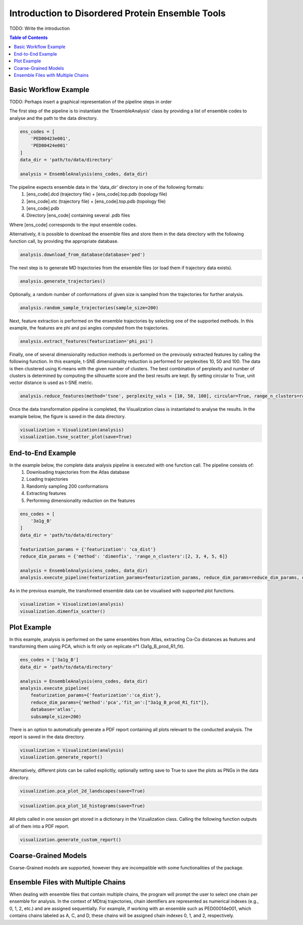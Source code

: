 .. _INTRO:

Introduction to Disordered Protein Ensemble Tools
=================================================
TODO: Write the introduction

.. contents:: Table of Contents
    :local:

Basic Workflow Example
----------------------

TODO: Perhaps insert a graphical representation of the pipeline steps in order

The first step of the pipeline is to instantiate the 'EnsembleAnalysis'
class by providing a list of ensemble codes to analyse and the path to
the data directory.

.. code-block:: python

    ens_codes = [
        'PED00423e001',
        'PED00424e001'
    ]
    data_dir = 'path/to/data/directory'

    analysis = EnsembleAnalysis(ens_codes, data_dir)

The pipeline expects ensemble data in the 'data_dir' directory in one of the following formats:
    1. [ens_code].dcd (trajectory file) + [ens_code].top.pdb (topology file)
    2. [ens_code].xtc (trajectory file) + [ens_code].top.pdb (topology file)
    3. [ens_code].pdb
    4. Directory [ens_code] containing several .pdb files
    
Where [ens_code] corresponds to the input ensemble codes.

Alternatively, it is possible to download the ensemble files and store them in the data directory
with the following function call, by providing the appropriate database.


.. code-block:: python

    analysis.download_from_database(database='ped')

The next step is to generate MD trajectories from the ensemble files (or load them if trajectory data exists).

.. code-block:: python

    analysis.generate_trajectories()

Optionally, a random number of conformations of given size is sampled from the trajectories for further analysis.

.. code-block:: python

    analysis.random_sample_trajectories(sample_size=200)

Next, feature extraction is performed on the ensemble trajectories by selecting one of the supported methods.
In this example, the features are phi and psi angles computed from the trajectories.

.. code-block:: python

    analysis.extract_features(featurization='phi_psi')

Finally, one of several dimensionality reduction methods is performed on the previously extracted features by calling the following function.
In this example, t-SNE dimensionality reduction is performed for perplexities 10, 50 and 100. The data is then clustered using K-means with
the given number of clusters. The best combination of perplexity and number of clusters is determined by computing the silhouette score and the
best results are kept. By setting circular to True, unit vector distance is used as t-SNE metric.

.. code-block:: python

    analysis.reduce_features(method='tsne', perplexity_vals = [10, 50, 100], circular=True, range_n_clusters=range(2,10,1))

Once the data transformation pipeline is completed, the Visualization class is instantiated to analyse the results. 
In the example below, the figure is saved in the data directory.

.. code-block:: python

    visualization = Visualization(analysis)
    visualization.tsne_scatter_plot(save=True)

.. image:: images/tsnep10_kmeans2_scatter.png

End-to-End Example
------------------

In the example below, the complete data analysis pipeline is executed with one function call. The pipeline consists of:
    1. Downloading trajectories from the Atlas database
    2. Loading trajectories
    3. Randomly sampling 200 conformations
    4. Extracting features
    5. Performing dimensionality reduction on the features

.. code-block:: python

    ens_codes = [
        '3a1g_B'
    ]
    data_dir = 'path/to/data/directory'

    featurization_params = {'featurization': 'ca_dist'}
    reduce_dim_params = {'method': 'dimenfix', 'range_n_clusters':[2, 3, 4, 5, 6]}

    analysis = EnsembleAnalysis(ens_codes, data_dir)
    analysis.execute_pipeline(featurization_params=featurization_params, reduce_dim_params=reduce_dim_params, database='atlas', subsample_size=200)

As in the previous example, the transformed ensemble data can be visualised with supported plot functions.

.. code-block:: python

    visualization = Visualization(analysis)
    visualization.dimenfix_scatter()

.. image:: images/dimenfix_scatter.png

Plot Example
------------

In this example, analysis is performed on the same ensembles from Atlas, extracting Cα-Cα distances as features and
transforming them using PCA, which is fit only on replicate n°1 (3a1g_B_prod_R1_fit).

.. code-block:: python

    ens_codes = ['3a1g_B']
    data_dir = 'path/to/data/directory'

    analysis = EnsembleAnalysis(ens_codes, data_dir)
    analysis.execute_pipeline(
        featurization_params={'featurization':'ca_dist'}, 
        reduce_dim_params={'method':'pca','fit_on':["3a1g_B_prod_R1_fit"]}, 
        database='atlas', 
        subsample_size=200)

There is an option to automatically generate a PDF report containing all plots relevant to the conducted analysis.
The report is saved in the data directory.

.. code-block:: python

    visualization = Visualization(analysis)
    visualization.generate_report()

Alternatively, different plots can be called explicitly, optionally setting save to True to save the plots as PNGs in the data directory.

.. code-block:: python

    visualization.pca_plot_2d_landscapes(save=True)

.. image:: images/PCA_RG3a1g_B_prod_R1_fit.png

.. code-block:: python

    visualization.pca_plot_1d_histograms(save=True)

.. image:: images/PCA_histca_dist3a1g_B_prod_R1_fit.png

All plots called in one session get stored in a dictionary in the Vizualization class. 
Calling the following function outputs all of them into a PDF report.

.. code-block:: python

    visualization.generate_custom_report()

Coarse-Grained Models
---------------------
Coarse-Grained models are supported, however they are incompatible with some functionalities of the package.

Ensemble Files with Multiple Chains
-----------------------------------
When dealing with ensemble files that contain multiple chains, the program will prompt the user to select one chain per ensemble for analysis.
In the context of MDtraj trajectories, chain identifiers are represented as numerical indexes (e.g., 0, 1, 2, etc.) and are assigned sequentially. For example, if working with an ensemble such as PED00014e001, which contains chains labeled as A, C, and D, these chains will be assigned chain indexes 0, 1, and 2, respectively.